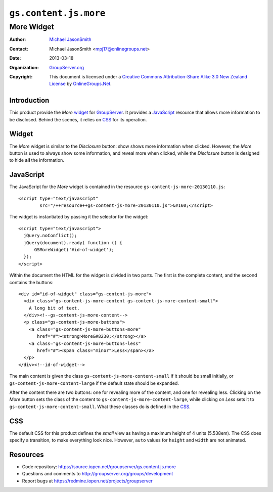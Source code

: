 ======================
``gs.content.js.more``
======================
~~~~~~~~~~~
More Widget
~~~~~~~~~~~

:Author: `Michael JasonSmith`_
:Contact: Michael JasonSmith <mpj17@onlinegroups.net>
:Date: 2013-03-18
:Organization: `GroupServer.org`_
:Copyright: This document is licensed under a
  `Creative Commons Attribution-Share Alike 3.0 New Zealand License`_
  by `OnlineGroups.Net`_.

Introduction
============

This product provide the *More* widget_ for GroupServer_. It provides a
JavaScript_ resource that allows more information to be disclosed. Behind
the scenes, it relies on CSS_ for its operation.

Widget
======

The *More* widget is similar to the *Disclosure* button: show shows more
information when clicked. However, the *More* button is used to always show
some information, and reveal more when clicked, while the *Disclosure*
button is designed to hide **all** the information.

JavaScript
==========

The JavaScript for the *More* widget is contained in the resource
``gs-content-js-more-20130110.js``::

  <script type="text/javascript" 
          src="/++resource++gs-content-js-more-20130110.js">&#160;</script>

The widget is instantiated by passing it the selector for the widget::

  <script type="text/javascript">
    jQuery.noConflict();
    jQuery(document).ready( function () {
        GSMoreWidget('#id-of-widget');
    });
  </script>

Within the document the HTML for the widget is divided in two parts. The
first is the complete content, and the second contains the buttons::

  <div id="id-of-widget" class="gs-content-js-more">
    <div class="gs-content-js-more-content gs-content-js-more-content-small">
      A long bit of text.
    </div><!--gs-content-js-more-content-->
    <p class="gs-content-js-more-buttons">
      <a class="gs-content-js-more-buttons-more"
         href="#"><strong>More&#8230;</strong></a>
      <a class="gs-content-js-more-buttons-less"
         href="#"><span class="minor">Less</span></a>
    </p>
  </div><!--id-of-widget-->

The main content is given the class ``gs-content-js-more-content-small`` if
it should be small initially, or ``gs-content-js-more-content-large`` if
the default state should be expanded. 

After the content there are two buttons: one for revealing more of the
content, and one for revealing less. Clicking on the *More* button sets the
class of the content to ``gs-content-js-more-content-large``, while
clicking on *Less* sets it to ``gs-content-js-more-content-small``. What
these classes do is defined in the CSS_.

CSS
===

The default CSS for this product defines the *small* view as having a
maximum height of 4 units (5.538em). The CSS does specify a transition, to
make everything look nice. However, ``auto`` values for ``height`` and
``width`` are not animated.

Resources
=========

- Code repository: https://source.iopen.net/groupserver/gs.content.js.more
- Questions and comments to http://groupserver.org/groups/development
- Report bugs at https://redmine.iopen.net/projects/groupserver

.. _GroupServer: http://groupserver.org/
.. _GroupServer.org: http://groupserver.org/
.. _OnlineGroups.Net: https://onlinegroups.net
.. _Michael JasonSmith: http://groupserver.org/p/mpj17
.. _Creative Commons Attribution-Share Alike 3.0 New Zealand License:
   http://creativecommons.org/licenses/by-sa/3.0/nz/
.. _jQuery.UI: http://jqueryui.com/

..  LocalWords:  CSS
